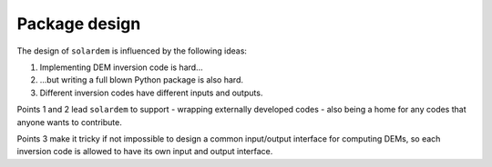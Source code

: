 Package design
==============
The design of ``solardem`` is influenced by the following ideas:

1. Implementing DEM inversion code is hard...
2. ...but writing a full blown Python package is also hard.
3. Different inversion codes have different inputs and outputs.


Points 1 and 2 lead ``solardem`` to support
- wrapping externally developed codes
- also being a home for any codes that anyone wants to contribute.

Points 3 make it tricky if not impossible to design a common input/output interface for computing DEMs, so each inversion code is allowed to have its own input and output interface.
